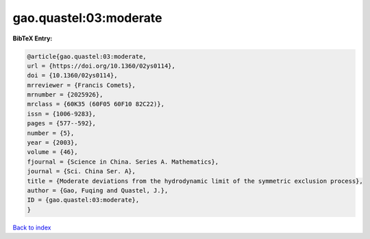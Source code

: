 gao.quastel:03:moderate
=======================

.. :cite:t:`gao.quastel:03:moderate`

.. bibliography:: ../../All.bib

**BibTeX Entry:**

.. code-block:: bibtex

   @article{gao.quastel:03:moderate,
   url = {https://doi.org/10.1360/02ys0114},
   doi = {10.1360/02ys0114},
   mrreviewer = {Francis Comets},
   mrnumber = {2025926},
   mrclass = {60K35 (60F05 60F10 82C22)},
   issn = {1006-9283},
   pages = {577--592},
   number = {5},
   year = {2003},
   volume = {46},
   fjournal = {Science in China. Series A. Mathematics},
   journal = {Sci. China Ser. A},
   title = {Moderate deviations from the hydrodynamic limit of the symmetric exclusion process},
   author = {Gao, Fuqing and Quastel, J.},
   ID = {gao.quastel:03:moderate},
   }

`Back to index <../index>`_
